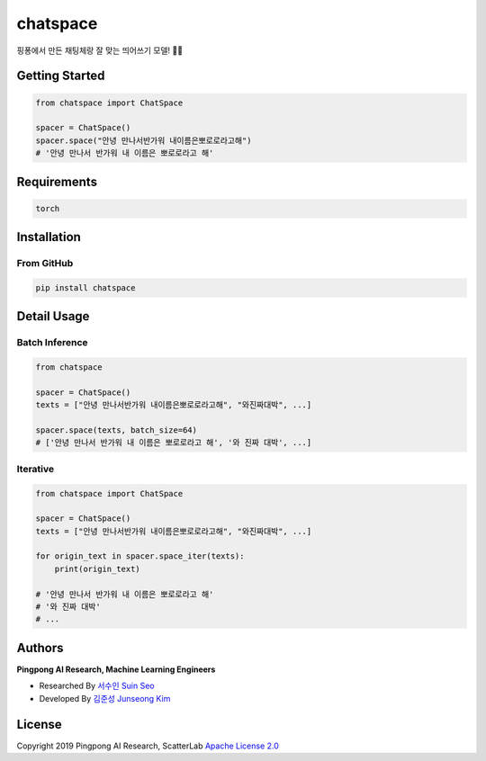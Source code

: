 =========
chatspace
=========

.. image:: https://travis-ci.com/pingpong-ai/chatspace.svg?branch=master
  :target: https://travis-ci.com/pingpong-ai/chatspace
.. image:: https://codecov.io/gh/pingpong-ai/chatspace/branch/master/graph/badge.svg
  :target: https://codecov.io/gh/pingpong-ai/chatspace


핑퐁에서 만든 채팅체랑 잘 맞는 띄어쓰기 모델! 🔪😎

Getting Started
---------------

.. code-block:: python

    from chatspace import ChatSpace

    spacer = ChatSpace()
    spacer.space("안녕 만나서반가워 내이름은뽀로로라고해")
    # '안녕 만나서 반가워 내 이름은 뽀로로라고 해'

Requirements
------------

.. code-block:: text

    torch


Installation
------------


From GitHub
~~~~~~~~~~~

.. code-block:: shell

    pip install chatspace

Detail Usage
------------

Batch Inference
~~~~~~~~~~~~~~~

.. code-block:: python

    from chatspace

    spacer = ChatSpace()
    texts = ["안녕 만나서반가워 내이름은뽀로로라고해", "와진짜대박", ...]

    spacer.space(texts, batch_size=64)
    # ['안녕 만나서 반가워 내 이름은 뽀로로라고 해', '와 진짜 대박', ...]

Iterative
~~~~~~~~~

.. code-block:: python

    from chatspace import ChatSpace

    spacer = ChatSpace()
    texts = ["안녕 만나서반가워 내이름은뽀로로라고해", "와진짜대박", ...]

    for origin_text in spacer.space_iter(texts):
        print(origin_text)

    # '안녕 만나서 반가워 내 이름은 뽀로로라고 해'
    # '와 진짜 대박'
    # ...

Authors
-------

**Pingpong AI Research, Machine Learning Engineers**

- Researched By `서수인 Suin Seo`_
- Developed By `김준성 Junseong Kim`_

.. _서수인 Suin Seo: suin@scatterlab.co.kr
.. _김준성 Junseong Kim: junseong.kim@scatterlab.co.kr

License
-------

Copyright 2019 Pingpong AI Research, ScatterLab `Apache License 2.0 <https://github.com/pingpong-ai/chatspace/blob/master/LICENSE>`_

